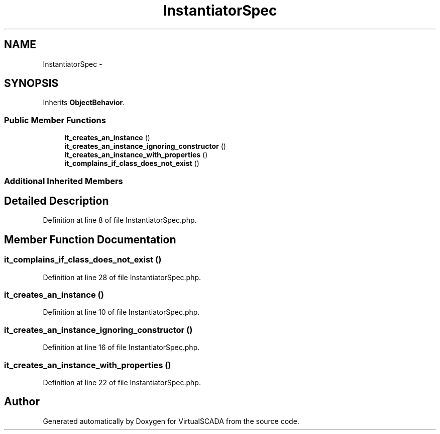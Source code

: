 .TH "InstantiatorSpec" 3 "Tue Apr 14 2015" "Version 1.0" "VirtualSCADA" \" -*- nroff -*-
.ad l
.nh
.SH NAME
InstantiatorSpec \- 
.SH SYNOPSIS
.br
.PP
.PP
Inherits \fBObjectBehavior\fP\&.
.SS "Public Member Functions"

.in +1c
.ti -1c
.RI "\fBit_creates_an_instance\fP ()"
.br
.ti -1c
.RI "\fBit_creates_an_instance_ignoring_constructor\fP ()"
.br
.ti -1c
.RI "\fBit_creates_an_instance_with_properties\fP ()"
.br
.ti -1c
.RI "\fBit_complains_if_class_does_not_exist\fP ()"
.br
.in -1c
.SS "Additional Inherited Members"
.SH "Detailed Description"
.PP 
Definition at line 8 of file InstantiatorSpec\&.php\&.
.SH "Member Function Documentation"
.PP 
.SS "it_complains_if_class_does_not_exist ()"

.PP
Definition at line 28 of file InstantiatorSpec\&.php\&.
.SS "it_creates_an_instance ()"

.PP
Definition at line 10 of file InstantiatorSpec\&.php\&.
.SS "it_creates_an_instance_ignoring_constructor ()"

.PP
Definition at line 16 of file InstantiatorSpec\&.php\&.
.SS "it_creates_an_instance_with_properties ()"

.PP
Definition at line 22 of file InstantiatorSpec\&.php\&.

.SH "Author"
.PP 
Generated automatically by Doxygen for VirtualSCADA from the source code\&.
